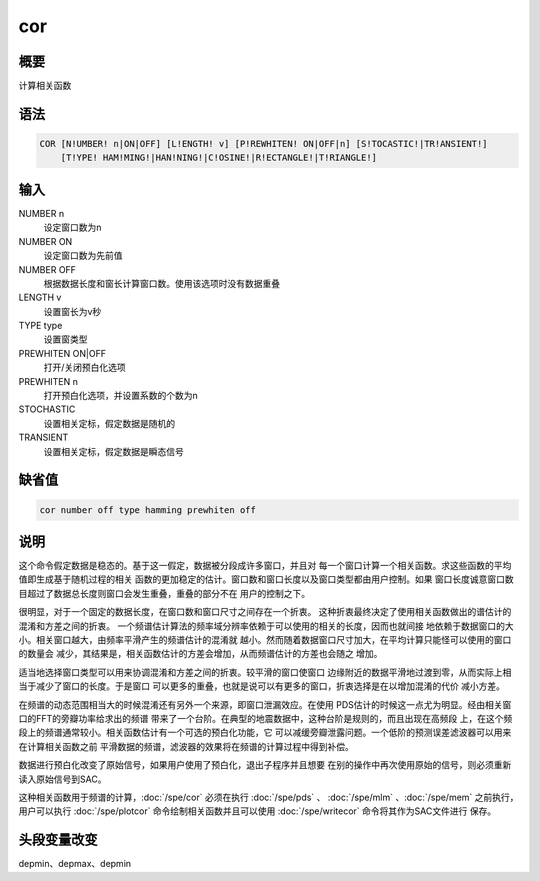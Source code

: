cor
===

概要
----

计算相关函数

语法
----

.. code:: bash

    COR [N!UMBER! n|ON|OFF] [L!ENGTH! v] [P!REWHITEN! ON|OFF|n] [S!TOCASTIC!|TR!ANSIENT!]
        [T!YPE! HAM!MING!|HAN!NING!|C!OSINE!|R!ECTANGLE!|T!RIANGLE!]

输入
----

NUMBER n
    设定窗口数为n

NUMBER ON
    设定窗口数为先前值

NUMBER OFF
    根据数据长度和窗长计算窗口数。使用该选项时没有数据重叠

LENGTH v
    设置窗长为v秒

TYPE type
    设置窗类型

PREWHITEN ON|OFF
    打开/关闭预白化选项

PREWHITEN n
    打开预白化选项，并设置系数的个数为n

STOCHASTIC
    设置相关定标，假定数据是随机的

TRANSIENT
    设置相关定标，假定数据是瞬态信号

缺省值
------

.. code:: bash

    cor number off type hamming prewhiten off

说明
----

这个命令假定数据是稳态的。基于这一假定，数据被分段成许多窗口，并且对
每一个窗口计算一个相关函数。求这些函数的平均值即生成基于随机过程的相关
函数的更加稳定的估计。窗口数和窗口长度以及窗口类型都由用户控制。如果
窗口长度诚意窗口数目超过了数据总长度则窗口会发生重叠，重叠的部分不在
用户的控制之下。

很明显，对于一个固定的数据长度，在窗口数和窗口尺寸之间存在一个折衷。
这种折衷最终决定了使用相关函数做出的谱估计的混淆和方差之间的折衷。
一个频谱估计算法的频率域分辨率依赖于可以使用的相关的长度，因而也就间接
地依赖于数据窗口的大小。相关窗口越大，由频率平滑产生的频谱估计的混淆就
越小。然而随着数据窗口尺寸加大，在平均计算只能怪可以使用的窗口的数量会
减少，其结果是，相关函数估计的方差会增加，从而频谱估计的方差也会随之
增加。

适当地选择窗口类型可以用来协调混淆和方差之间的折衷。较平滑的窗口使窗口
边缘附近的数据平滑地过渡到零，从而实际上相当于减少了窗口的长度。于是窗口
可以更多的重叠，也就是说可以有更多的窗口，折衷选择是在以增加混淆的代价
减小方差。

在频谱的动态范围相当大的时候混淆还有另外一个来源，即窗口泄漏效应。在使用
PDS估计的时候这一点尤为明显。经由相关窗口的FFT的旁瓣功率给求出的频谱
带来了一个台阶。在典型的地震数据中，这种台阶是规则的，而且出现在高频段
上，在这个频段上的频谱通常较小。相关函数估计有一个可选的预白化功能，它
可以减缓旁瓣泄露问题。一个低阶的预测误差滤波器可以用来在计算相关函数之前
平滑数据的频谱，滤波器的效果将在频谱的计算过程中得到补偿。

数据进行预白化改变了原始信号，如果用户使用了预白化，退出子程序并且想要
在别的操作中再次使用原始的信号，则必须重新读入原始信号到SAC。

这种相关函数用于频谱的计算，:doc:`/spe/cor`  必须在执行
:doc:`/spe/pds` 、 :doc:`/spe/mlm` 、:doc:`/spe/mem` 
之前执行，用户可以执行 :doc:`/spe/plotcor` 
命令绘制相关函数并且可以使用 :doc:`/spe/writecor` 
命令将其作为SAC文件进行 保存。

头段变量改变
------------

depmin、depmax、depmin
